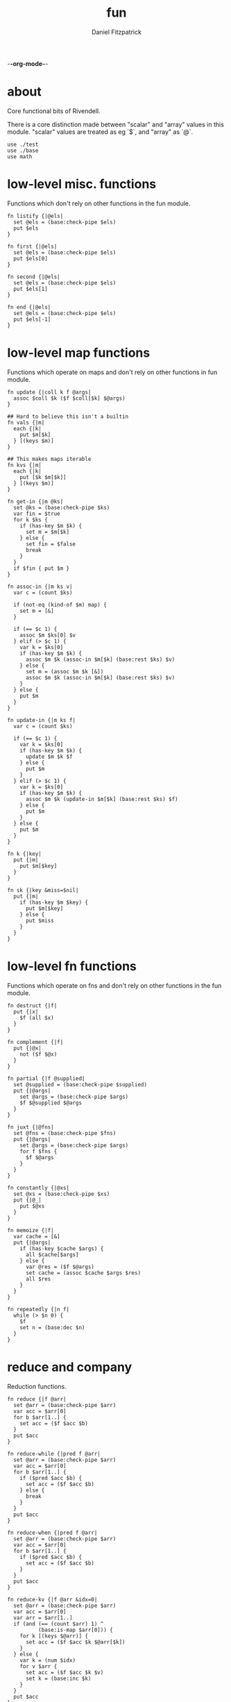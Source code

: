-*-org-mode-*-
#+TITLE: fun
#+AUTHOR: Daniel Fitzpatrick
#+OPTIONS: toc:t

* about

Core functional bits of Rivendell.

There is a core distinction made between "scalar" and "array" values in this
module.  "scalar" values are treated as eg `$`, and "array" as `@`.

#+begin_src elvish :tangle ./fun.elv
  use ./test
  use ./base
  use math
#+end_src

* low-level misc. functions

Functions which don't rely on other functions in the fun module.

#+begin_src elvish :tangle ./fun.elv
  fn listify {|@els|
    set @els = (base:check-pipe $els)
    put $els
  }

  fn first {|@els|
    set @els = (base:check-pipe $els)
    put $els[0]
  }

  fn second {|@els|
    set @els = (base:check-pipe $els)
    put $els[1]
  }

  fn end {|@els|
    set @els = (base:check-pipe $els)
    put $els[-1]
  }
#+end_src

* low-level map functions

Functions which operate on maps and don't rely on other functions in fun module.

#+begin_src elvish :tangle ./fun.elv
  fn update {|coll k f @args|
    assoc $coll $k ($f $coll[$k] $@args) 
  }

  ## Hard to believe this isn't a builtin
  fn vals {|m|
    each {|k|
      put $m[$k]
    } [(keys $m)]
  }

  ## This makes maps iterable
  fn kvs {|m|
    each {|k|
      put [$k $m[$k]]
    } [(keys $m)]
  }

  fn get-in {|m @ks|
    set @ks = (base:check-pipe $ks)
    var fin = $true
    for k $ks {
      if (has-key $m $k) {
        set m = $m[$k]
      } else {
        set fin = $false
        break
      }
    }
    if $fin { put $m }
  }

  fn assoc-in {|m ks v|
    var c = (count $ks)

    if (not-eq (kind-of $m) map) {
      set m = [&]
    }

    if (== $c 1) {
      assoc $m $ks[0] $v
    } elif (> $c 1) {
      var k = $ks[0]
      if (has-key $m $k) {
        assoc $m $k (assoc-in $m[$k] (base:rest $ks) $v)
      } else {
        set m = (assoc $m $k [&])
        assoc $m $k (assoc-in $m[$k] (base:rest $ks) $v)
      }
    } else {
      put $m
    }
  }

  fn update-in {|m ks f|
    var c = (count $ks)

    if (== $c 1) {
      var k = $ks[0]
      if (has-key $m $k) {
        update $m $k $f
      } else {
        put $m
      }
    } elif (> $c 1) {
      var k = $ks[0]
      if (has-key $m $k) {
        assoc $m $k (update-in $m[$k] (base:rest $ks) $f)
      } else {
        put $m
      }
    } else {
      put $m
    }
  }

  fn k {|key|
    put {|m|
      put $m[$key]
    }
  }

  fn sk {|key &miss=$nil|
    put {|m|
      if (has-key $m $key) {
        put $m[$key]
      } else {
        put $miss
      }
    }
  }
#+end_src

* low-level fn functions

Functions which operate on fns and don't rely on other functions in the fun module.

#+begin_src elvish :tangle ./fun.elv
  fn destruct {|f|
    put {|x|
      $f (all $x)
    }
  }

  fn complement {|f|
    put {|@x|
      not ($f $@x)
    }
  }

  fn partial {|f @supplied|
    set @supplied = (base:check-pipe $supplied)
    put {|@args|
      set @args = (base:check-pipe $args)
      $f $@supplied $@args
    }
  }

  fn juxt {|@fns|
    set @fns = (base:check-pipe $fns)
    put {|@args|
      set @args = (base:check-pipe $args)
      for f $fns {
        $f $@args
      }
    }
  }

  fn constantly {|@xs|
    set @xs = (base:check-pipe $xs)
    put {|@_|
      put $@xs
    }
  }

  fn memoize {|f|
    var cache = [&]
    put {|@args|
      if (has-key $cache $args) {
        all $cache[$args]
      } else {
        var @res = ($f $@args)
        set cache = (assoc $cache $args $res)
        all $res
      }
    }
  }

  fn repeatedly {|n f|
    while (> $n 0) {
      $f
      set n = (base:dec $n)
    }
  }
#+end_src

* reduce and company

Reduction functions.

#+begin_src elvish :tangle ./fun.elv
  fn reduce {|f @arr|
    set @arr = (base:check-pipe $arr)
    var acc = $arr[0]
    for b $arr[1..] {
      set acc = ($f $acc $b)
    }
    put $acc
  }

  fn reduce-while {|pred f @arr|
    set @arr = (base:check-pipe $arr)
    var acc = $arr[0]
    for b $arr[1..] {
      if ($pred $acc $b) {
        set acc = ($f $acc $b)
      } else {
        break
      }
    }
    put $acc
  }

  fn reduce-when {|pred f @arr|
    set @arr = (base:check-pipe $arr)
    var acc = $arr[0]
    for b $arr[1..] {
      if ($pred $acc $b) {
        set acc = ($f $acc $b)
      }
    }
    put $acc
  }

  fn reduce-kv {|f @arr &idx=0|
    set @arr = (base:check-pipe $arr)
    var acc = $arr[0]
    var arr = $arr[1..]
    if (and (== (count $arr) 1) ^
            (base:is-map $arr[0])) {
      for k [(keys $@arr)] {
        set acc = ($f $acc $k $@arr[$k])
      }
    } else {
      var k = (num $idx)
      for v $arr {
        set acc = ($f $acc $k $v)
        set k = (base:inc $k)
      }
    }
    put $acc
  }

  fn reductions {|f @arr|
    set @arr = (base:check-pipe $arr)
    var acc = $arr[0]
    put $acc
    for b $arr[1..] {
      set acc = ($f $acc $b)
      put $acc
    }
  }
#+end_src


* high-level fn functions

Functions which take and return functions.  They 'modify' them.

#+begin_src elvish :tangle ./fun.elv
  fn comp {|@fns|
    set @fns = (base:check-pipe $fns)
    put {|@x|
      set @x = (base:check-pipe $x)
      all (reduce {|a b| put [($b $@a)]} $x $@fns)
    }
  }

  fn box {|f|
    comp $f $listify~
  }
#+end_src


* filter functions

Functions which filter.

#+begin_src elvish :tangle ./fun.elv
  fn filter {|f @arr|
    set @arr = (base:check-pipe $arr)
    each {|x|
      var @res = ($f $x)
      if (> (count $res) 0) {
        if $@res {
          put $x
        }
      }
    } $arr
  }

  fn pfilter {|f @arr|
    set @arr = (base:check-pipe $arr)
    peach {|x|
      var @res = ($f $x)
      if (> (count $res) 0) {
        if $@res {
          put $x
        }
      }
    } $arr
  }

  fn remove {|f @arr|
    filter (complement $f) $@arr
  }

  fn premove {|f @arr|
    pfilter (complement $f) $@arr
  }
#+end_src


* into

This is an important function for consuming "array" values.

#+begin_src elvish :tangle ./fun.elv
  fn into {|container @arr ^
    &keyfn=$base:first~ ^
    &valfn=$base:second~ ^
    &collision=$nil|

    set @arr = (base:check-pipe $arr)
    if (and (eq (kind-of $container) map) (eq $collision $nil)) {
      reduce {|a b|
        assoc $a ($keyfn $b) ($valfn $b)
      } $container $@arr
    } elif (eq (kind-of $container) map) {
      reduce {|a b|
        var k = ($keyfn $b)
        var v = ($valfn $b)
        if (has-key $a $k) {
          set v = ($collision $a[$k] $v)
        }
        assoc $a $k $v
      } $container $@arr
    } elif (eq (kind-of $container) list) {
      base:concat2 $container $arr
    }

  }
#+end_src


* merge & company

Merge & related functions.

#+begin_src elvish :tangle ./fun.elv
  fn merge {|@maps|
    set @maps = (base:check-pipe $maps)
    reduce {|a b|
      reduce-kv $assoc~ $a $b
    } [&] $@maps
  }

  fn merge-with {|f @maps|
    set @maps = (base:check-pipe $maps)
    reduce {|a b|
      reduce-kv {|a k v|
        if (has-key $a $k) {
          update $a $k $f $v
        } else {
          assoc $a $k $v
        }
      } $a $b
    } [&] $@maps
  }
#+end_src


* array-producing functions

Functions which take an "array" and return a modified result

#+begin_src elvish :tangle ./fun.elv
  fn reverse {|@arr|
    set @arr = (base:check-pipe $arr)
    var i lim = 1 (base:inc (count $arr))
    while (< $i $lim) {
      put $arr[-$i]
      set i = (base:inc $i)
    }
  }

  fn distinct {|@args|
    set @args = (base:check-pipe $args)
    into [&] &keyfn=$put~ &valfn=(constantly $nil) $@args | keys (one)
  }

  fn unique {|@args &count=$false|
    var a
    set a @args = (base:check-pipe $args)
    if $count {
      var i = (num 1)
      for x $args {
        if (not-eq $x $a) {
          put [$i $a]
          set a i = $x 1
        } else {
          set i = (base:inc $i)
        }
      }
      put [$i (base:end $args)]
    } else {
      for x $args {
        if (not-eq $x $a) {
          put $a
          set a = $x
        }
      }
      put (base:end $args)
    }
  }

  fn replace {|smap coll|
    if (eq (kind-of $smap) list) {
      set smap = (reduce-kv $assoc~ [&] (all $smap))
    }

    if (eq (kind-of $coll) map) {
      set @coll = (kvs $coll)
    }

    each {|x|
      if (has-key $smap $x) {
        put $smap[$x]
      } else {
        put $x
      }
    } $coll
  }
#+end_src

* scalar-producing functions

Functions which return a "scalar".

#+begin_src elvish :tangle ./fun.elv
  fn concat {|@lists|
    set @lists = (base:check-pipe $lists)
    reduce $base:concat2~ [] $@lists
  }

  fn min-key {|f @arr|
    set @arr = (base:check-pipe $arr)
    var m = (into [&] $@arr &keyfn=$f &valfn=$put~)
    keys $m | math:min (all) | put $m[(one)]
  }

  fn max-key {|f @arr|
    set @arr = (base:check-pipe $arr)
    var m = (into [&] $@arr &keyfn=$f &valfn=$put~)
    keys $m | math:max (all) | put $m[(one)]
  }
#+end_src


* predicate runners

Functions which take a predicate and run it over a list.

#+begin_src elvish :tangle ./fun.elv
  fn some {|f @arr|
    set @arr = (base:check-pipe $arr)
    var res = []
    for a $arr {
      set @res = ($f $a)
      if (> (count $res) 0) {
        if $@res {
          break
        }
      }
    }
    put $@res
  }

  fn first-pred {|f @arr|
    set @arr = (base:check-pipe $arr)
    var res = []
    for a $arr {
      set @res = ($f $a)
      if (> (count $res) 0) {
        if $@res {
          put $a
          break
        }
      }
    }
  }

  fn not-every {|f @arr|
    some (complement $f) $@arr
  }

  fn every {|f @arr|
    not (not-every $f $@arr)
  }

  fn not-any {|f @arr|
    not (some $f $@arr)
  }


#+end_src


* map & company

Map functions

#+begin_src elvish :tangle ./fun.elv
  fn keep {|f @arr &pred=(complement $base:is-nil~)|
    set @arr = (base:check-pipe $arr)
    each {|x|
      var @fx = ($f $x)
      if (> (count $fx) 0) {
        if ($pred $@fx) {
          put $@fx
        }
      }
    } $arr
  }

  fn pkeep {|f @arr &pred=(complement $base:is-nil~)|
    set @arr = (base:check-pipe $arr)
    peach {|x|
      var @fx = ($f $x)
      if (> (count $fx) 0) {
        if ($pred $@fx) {
          put $@fx
        }
      }
    } $arr
  }

  fn map {|f @arr &lists=$nil &els=$nil|
    set @arr = (base:check-pipe $arr)
    if (eq $lists $false) {
      each $f $arr
    } elif (eq $lists $true) {
      if $els {
        each {|i|
          each {|l|
            put $l[$i]
          } $arr | $f (all)
        } [(range $els)]
      } else {
        map $f $@arr &els=(each $count~ $arr | math:min (all)) &lists=$lists
      }
    } else {
      map $f $@arr &els=$els &lists=(every $base:is-list~ $@arr)
    }
  }

  fn pmap {|f @arr &lists=$nil &els=$nil|
    set @arr = (base:check-pipe $arr)
    if (eq $lists $false) {
      peach $f $arr
    } elif (eq $lists $true) {
      if $els {
        peach {|i|
          each {|l|
            put $l[$i]
          } $arr | $f (all)
        } [(range $els)]
      } else {
        pmap $f $@arr &els=(each $count~ $arr | math:min (all)) &lists=$lists
      }
    } else {
      pmap $f $@arr &els=$els &lists=(every $base:is-list~ $@arr)
    }
  }

  fn mapcat {|f @arr &lists=$nil &els=$nil|
    map $f $@arr &lists=$lists &els=$els | concat
  }

  fn map-indexed {|f @arr|
    set @arr = (base:check-pipe $arr)
    var els = (count $arr)
    map $f [(range $els)] $arr &lists=$true &els=$els
  }

  fn keep-indexed {|f @arr &pred=(complement $base:is-nil~)|
    map-indexed {|i x|
      var @fx = ($f $i $x)
      if (> (count $fx) 0) {
        if ($pred $@fx) {
          put $@fx
        }
      }
    } $@arr
  }
#+end_src


* More array producing functions

Like the others, but higher level.

#+begin_src elvish :tangle ./fun.elv
  fn interleave {|@lists|
    set @lists = (base:check-pipe $lists)
    map $put~ $@lists &lists=$true &els=(each $count~ $lists | math:min (all))
  }

  fn interpose {|sep @arr|
    set @arr = (base:check-pipe $arr)
    var c = (base:dec (count $arr))
    map $put~ $arr [(repeat $c $sep)] &lists=$true &els=$c
    put $arr[$c]
  }

  fn partition {|n @args &step=$nil &pad=$nil|
    set @args = (base:check-pipe $args)
    if (and (> $n 0) (or (not $step) (> $step 0))) {
      each {|i|
        var li = [(drop $i $args | take $n)]
        if (== $n (count $li)) {
          put $li
        } elif (not-eq $pad $nil) {
          base:append $li (take (- $n (count $li)) $pad)
        }
      } [(range (count $args) &step=(or $step $n))]
    }
  }

  fn partition-all {|n @args|
    partition $n $@args &pad=[]
  }

  fn zipmap {|ks vs|
    interleave $ks $vs | partition 2 | into [&]
  }

  fn rest {|@xs|
    drop 1 $xs
  }

  fn iterate {|f n seed|
    var i = 1
    put $seed
    while (< $i $n) {
      set seed = ($f $seed)
      set i = (base:inc $i)
      put $seed
    }
  }

  fn take-nth {|n @arr|
    set @arr = (base:check-pipe $arr)
    partition 1 &step=$n $@arr | each $all~
  }

  fn take-while {|f @arr|
    set @arr = (base:check-pipe $arr)
    var res
    for x $arr {
      set @res = ($f $x)
      if (and (> (count $res) 0) $@res) {
        put $x
      } else {
        break
      }
    }
  }

  fn drop-while {|f @arr|
    set @arr = (base:check-pipe $arr)
    var res
    var i = 0
    for x $arr {
      set @res = ($f $x)
      if (and (> (count $res) 0) $@res) {
        set i = (base:inc $i)
      } else {
        break
      }
    }
    all $arr[$i..]
  }

  fn drop-last {|n @arr|
    set @arr = (base:check-pipe $arr)
    take (- (count $arr) $n) $arr
  }

  fn butlast {|@arr|
    set @arr = (base:check-pipe $arr)
    drop-last 1 $@arr
  }
#+end_src


* statistics

#+begin_src elvish :tangle ./fun.elv
  fn group-by {|f @arr|
    set @arr = (base:check-pipe $arr)
    into [&] $@arr &keyfn=$f &valfn=(box $put~) &collision=$base:concat2~
  }

  fn frequencies {|@arr|
    set @arr = (base:check-pipe $arr)
    into [&] $@arr &keyfn=$put~ &valfn=(constantly (num 1)) &collision=$'+~'
  }

  fn map-invert {|m &lossy=$true|
    if $lossy {
      kvs $m | into [&] &keyfn=$base:second~ &valfn=$base:first~
    } else {
      kvs $m | into [&] &keyfn=$base:second~ &valfn=(box $base:first~) &collision=$base:concat2~
    }
  }

  fn rand-sample {|n @arr|
    set @arr = (base:check-pipe $arr)
    for x $arr {
      if (<= (rand) $n) {
        put $x
      }
    }
  }

  fn sample {|n @arr|
    set @arr = (base:check-pipe $arr)
    var rand-idx = (comp $base:second~ $count~ (partial $randint~ 0))
    var f = (comp (juxt $base:second~ $rand-idx) (juxt $base:get~ $base:pluck~))
    iterate (box $f) (base:inc $n) ['' $arr] | drop 1 | each $base:first~
  }

  fn shuffle {|@arr|
    set @arr = (base:check-pipe $arr)
    sample (count $arr) $@arr
  }
#+end_src


* set operations

#+begin_src elvish :tangle ./fun.elv
  fn union {|@lists|
    set @lists = (base:check-pipe $lists)
    concat $@lists | all (one) | distinct
  }

  fn difference {|l1 @lists|
    set @lists = (base:check-pipe $lists)
    union $@lists ^
    | reduce $dissoc~ (into [&] $@l1 &keyfn=$put~ &valfn=(constantly $nil)) (all) ^
    | keys (one)
  }

  fn disj {|l @els|
    set @els = (base:check-pipe $els)
    reduce $dissoc~ (into [&] $@l &keyfn=$put~ &valfn=(constantly $nil)) $@els | keys (one)
  }

  fn intersection {|@lists|
    set @lists = (base:check-pipe $lists)
    var m = (each (destruct $distinct~) $lists ^
      | frequencies ^
      | map-invert (one) &lossy=$false)

    var c = (count $lists)
    if (has-key $m $c) {
      all $m[$c]
    }
  }

  fn subset {|l1 l2|
    or (eq $l1 []) ^
       (and (not-eq $l2 []) ^
            (every (partial $has-key~ (into [&] $@l2 &keyfn=$put~ &valfn=(constantly $nil))) $@l1))
  }

  fn superset {|l1 l2|
    or (eq $l2 []) ^
       (and (not-eq $l1 []) ^
            (every (partial $has-key~ (into [&] $@l1 &keyfn=$put~ &valfn=(constantly $nil))) $@l2))
  }

  fn overlaps {|l1 l2|
    some (partial $has-key~ (into [&] $@l1 &keyfn=$put~ &valfn=(constantly $nil))) $@l2
  }
#+end_src


* more map operations


#+begin_src elvish :tangle ./fun.elv
  fn select-keys {|m @ks|
    set @ks = (base:check-pipe $ks)
    reduce {|a b|
      if (has-key $m $b) {
        assoc $a $b $m[$b]
      } else {
        put $a
      }
    } [&] $@ks
  }

  fn rename-keys {|m kmap|
    merge ^
    (reduce $dissoc~ $m (keys $kmap)) ^
    (reduce-kv {|a k v|
        if (has-key $m $k) {
          assoc $a $v $m[$k]
        } else {
          put $m
        }
    } [&] $kmap)
  }

  fn index {|maps @ks|
    set @ks = (base:check-pipe $ks)
    group-by {|m| select-keys $m $@ks } (all $maps)
  }
#+end_src


* tables

Tables are considered a list of maps with a non-empty intersection of keys.

#+begin_src elvish :tangle ./fun.elv
  fn pivot {|@maps &from_row=name &to_row=name|
    set @maps = (base:check-pipe $maps)
    each {|nm|
      reduce {|a b|
        assoc $a $b[$from_row] $b[$nm]
      } [&$to_row=$nm] $@maps
    } [(each (comp {|m| dissoc $m $from_row} (box $keys~)) $maps | intersection)] # common cells
  }
#+end_src


* assertions

Some additional assertions for tests.

#+begin_src elvish :tangle ./fun.elv
  fn assert-equal-sets {|@expectation &fixtures=[&] &store=[&]|
    test:assert $expectation {|@reality|
      eq (into [&] $@expectation &keyfn=$put~ &valfn=(constantly $nil)) ^
         (into [&] $@reality &keyfn=$put~ &valfn=(constantly $nil))
    } &name=assert-differences-empty &fixtures=$fixtures &store=$store
  }

  fn assert-subset-of {|@expectation &fixtures=[&] &store=[&]|
    test:assert $expectation {|@reality|
      subset $reality $expectation
    } &name=assert-subset-of &fixtures=$fixtures &store=$store
  }

  fn assert-superset-of {|@expectation &fixtures=[&] &store=[&]|
    test:assert $expectation {|@reality|
      superset $reality $expectation
    } &name=assert-superset-of &fixtures=$fixtures &store=$store
  }
#+end_src


* tests

Tests for this module.

#+begin_src text :tangle ./fun.elv
  var tests = [Fun.elv
    '# Misc. functions'
    [listify
     'Captures input and shoves it into a list.'
     (test:assert-one [1 2 3])
     { put 1 2 3 | listify }
     { listify 1 2 3 }]

    [concat
     'A more generic version of `base:concat2`, which takes any number of lists'
     (test:assert-one [1 2 3 4 5 6 7 8 9])
     { concat [1 2 3] [4 5 6] [7 8 9] }
     { put [1 2 3] [4 5 6] [7 8 9] | concat }]

    [first
     "Returns the first element"
     (test:assert-one a)
     { first a b c }
     { put a b c | first }]

    [second
     "Returns the second element"
     (test:assert-one b)
     { second a b c }
     { put a b c | second }]

    [end
     "Returns the last element"
     (test:assert-one c)
     { end a b c }
     { put a b c | end }]

    [min-key/max-key
     "Returns the x for which `(f x)`, a number, is least, or most."
     "If there are multiple such xs, the last one is returned."
     (test:assert-one (num 11))
     { min-key $math:sin~ (range 20) }

     (test:assert-one (num 14))
     { max-key $math:sin~ (range 20) }]

    '# Statistics'
    [group-by
     'Returns a map of elements keyed by `(f x)`'
     (test:assert-one [&(num 1)=[a] &(num 2)=[as aa] &(num 3)=[asd] &(num 4)=[asdf qwer]])
     { group-by $count~ a as asd aa asdf qwer }
     { put a as asd aa asdf qwer | group-by $count~ }

     (test:assert-one [&a=[[&key=a &val=1] [&key=a &val=3]] &b=[[&key=b &val=1]]])
     { group-by {|m| put $m[key]} [&key=a &val=1] [&key=b &val=1] [&key=a &val=3]}]

    [frequencies
     'Returns a map of the number of times a thing appears'
     (test:assert-one [&a=(num 3) &b=(num 3) &c=(num 2) &d=(num 1) ^
                   &h=(num 2) &r=(num 1) &s=(num 2) &u=(num 2)])
     { frequencies (each $all~ [abba acdc rush bush]) }
     { each $all~ [abba acdc rush bush] | frequencies }]

    [map-invert
     "Does what's on the tin"
     (test:assert-one [&1=a &2=b &3=c])
     { map-invert [&a=1 &b=2 &c=3] }
     'Normally lossy.'
     (test:assert-one [&1=c &2=b])
     { map-invert [&a=1 &b=2 &c=1] }
     'You can tell it not to be lossy, though.'
     (test:assert-one [&1=[a c] &2=[b]])
     { map-invert [&a=1 &b=2 &c=1] &lossy=$false }]

    [rand-sample
     'Returns items from `@arr` with random probability of 0.0-1.0'
     (test:assert-nothing)
     { rand-sample 0 (range 10) }
     (assert-subset-of (range 10))
     { rand-sample 0.5 (range 10) }
     (test:assert-each (range 10))
     { rand-sample 1 (range 10) }
     { range 10 | rand-sample 1 }]

    [sample
     'Take n random samples from the input'
     (test:assert-all (test:assert-count 5) (assert-subset-of (range 10)))
     { sample 5 (range 10) }
     { range 10 | sample 5 }]

    [shuffle
     (test:assert-all (test:assert-count 10) (assert-equal-sets (range 10)))
     { shuffle (range 10) }
     { range 10 | shuffle }]

    '# Set functions'
    [union
     'Set theory union'
     (assert-equal-sets a b c d e f g h i)
     { union [a b c] [d b e f] [g e h i] }
     { put [a b c] [d b e f] [g e h i] | union }]

    [difference
     'Subtracts a bunch of sets from another'
     (assert-equal-sets b c)
     { difference [a b c] [a d e] }

     (assert-equal-sets c)
     { difference [a b c] [a d e] [b f g] }
     { put [a d e] [b f g] | difference [a b c] }]

    [disj
     'Like difference, but subtracts individual elements'
     (assert-equal-sets a b c f)
     { disj [a b c d e f g] d e g }
     { put d e g | disj [a b c d e f g] }]

    [intersection
     'Set theory intersection - returns only the items in all sets.'  
     (assert-equal-sets a b c)
     { intersection [a b c] }

     (assert-equal-sets b c)
     { intersection [a b c] [b c d] }
     { put [a b c] [b c d] | intersection }

     (assert-equal-sets c)
     { intersection [a b c] [b c d] [c d e] }]

    [subset
     'Predicate - returns true if l1 is a subset of l2.  False otherwise'
     (test:assert-one $true)
     { subset [a b c] [d e f b a c]}
     (test:assert-one $false)
     { subset [d e f b a c] [c b a]}]

    [superset
     'Predicate - returns true if l1 is a superset of l2.  False otherwise'
     (test:assert-one $true)
     { superset [d e f b a c] [a b c]}
     (test:assert-one $false)
     { superset [a b c] [d e f b a c]}]

    [overlaps
     'Predicate - returns true if l1 & l2 have a non-empty intersection.'
     (test:assert-one $true)
     { overlaps [a b c d e f g] [e f g h i j k] }
     (test:assert-one $false)
     { overlaps [a b c] [d e f] }]

    '# Map functions'
    [update
     'Updates a map element by applying a function to the value.'
     (test:assert-one [&a=(num 2)])
     { update [&a=1] a $base:inc~ }
     { update [&a=0] a $'+~' 2 }
     { put 2 | update [&a=0] a $'+~' (one) }
     { put 1 1 | update [&a=0] a $'+~' (all) }

     'It works on lists, too.'
     (test:assert-one [(num 2) 2 2])
     { update [1 2 2] 0 $base:inc~ }]

    [vals
     'sister fn to `keys`'
     (test:assert-each 1 2 3)
     { vals [&a=1 &b=2 &c=3] }]

    [kvs
     'Given [&k1=v1 &k2=v2 ...], returns a sequence of [k1 v1] [k2 v2] ... '
     (test:assert-each [a 1] [b 2] [c 3])
     { kvs [&a=1 &b=2 &c=3] }]

    [merge
     'Merges two or more maps.'
     (test:assert-one [&a=1 &b=2 &c=3 &d=4])
     { merge [&a=1 &b=2] [&c=3] [&d=4] }
     { put [&a=1 &b=2] [&c=3] [&d=4] | merge }

     'Uses the last value if it sees overlaps. Pay attention to the `a` in this example.'
     (test:assert-one [&a=3 &b=2 &c=4])
     { merge [&a=1 &b=2] [&a=3 &c=4] }

     'Works with zero-length input.'
     (test:assert-one [&])
     { merge [&] }
     { merge [&] [&] }]

    [merge-with
     'Like merge, but takes a function which aggregates shared keys.'
     (test:assert-one [&a=(num 4) &b=2 &c=4])
     { merge-with $'+~' [&a=1 &b=2] [&a=3 &c=4] }
     { put [&a=1 &b=2] [&a=3 &c=4] | merge-with $'+~' }
     { put $'+~' [&a=1 &b=2] [&a=3 &c=4] | merge-with (all) }]

    [select-keys
     'Returns a map with the requested keys.'
     (test:assert-one [&a=1 &c=3])
     { select-keys [&a=1 &b=2 &c=3] a c }
     { put a c | select-keys [&a=1 &b=2 &c=3] }
     "It won't add keys which aren't there."
     { select-keys [&a=1 &b=2 &c=3] a c d e f g}
     "It also works with lists."
     (test:assert-one [&0=1 &2=3])
     { select-keys [1 2 3] 0 0 2 }]

    [get-in
     'Returns nested elements.  Nonrecursive.'
     (test:assert-one v)
     { get-in [&a=[&b=[&c=v]]] a b c }
     { put a b c | get-in [&a=[&b=[&c=v]]] }
     'Works with lists.'
     { get-in [0 1 [2 3 [4 v]]] 2 2 1 }
     'Returns nothing when not found.'
     (test:assert-nothing)
     { get-in [&a=1 &b=2 &c=3] a b c }]

    [assoc-in
     'Nested assoc.  Recursive'
     (test:assert-one [&a=[&b=[&c=v]]])
     { assoc-in [&] [a b c] v }
     { assoc-in [&a=1] [a b c] v }
     { assoc-in [&a=[&b=1]] [a b c] v }
     { assoc-in [&a=[&b=[&c=1]]] [a b c] v }
     (test:assert-one [&a=[&b=[&c=v]] &b=2])
     { assoc-in [&a=1 &b=2] [a b c] v }]

    [update-in
     'Nested update. Recursive.'
     (test:assert-one [&a=[&b=[&c=(num 2)]]])
     { update-in [&a=[&b=[&c=(num 1)]]] [a b c] $base:inc~ }
     'Returns the map unchanged if not found.'
     (test:assert-one [&a=1 &b=2 &c=3])
     { update-in [&a=1 &b=2 &c=3] [a b c] $base:inc~ }]

    [rename-keys
     'Returns map `m` with the keys in kmap renamed to the vals in kmap'
     (test:assert-one [&newa=1 &newb=2])
     { rename-keys [&a=1 &b=2] [&a=newa &b=newb] }
     "Won't produce key collisions"
     (test:assert-one [&b=1 &a=2])
     { rename-keys [&a=1 &b=2] [&a=b &b=a] }]

    [index
     'returns a map with the maps grouped by the given keys'
     (test:assert-one [&[&weight=1000]=[[&name=betsy &weight=1000] [&name=shyq &weight=1000]] &[&weight=756]=[[&name=jake &weight=756]]])
     { index [[&name=betsy &weight=1000] [&name=jake &weight=756] [&name=shyq &weight=1000]] weight }
     { put weight | index [[&name=betsy &weight=1000] [&name=jake &weight=756] [&name=shyq &weight=1000]] }]

    [k
     'Takes a key and returns a closure which looks that key up in a map.'
     (test:assert-fn)
     { k a }
     (test:assert-one 1)
     { (k a) [&a=1 &b=2] }]

    [sk
     'Like `k`, but performs a safe lookup.'
     (test:assert-error)
     { (k a) [&] }
     (test:assert-one (num 0))
     { (sk a &miss=(num 0)) [&]}
     'By default returns `$nil`.'
     (test:assert-nil)
     { (sk a) [&] }]

    '# Function modifiers'
    [destruct
     'Works a bit like call, but returns a function.'
     "`+` doesn't work with a list..."
     (test:assert-error)
     { + [1 2 3] }

     "But it does with `destruct`"
     (test:assert-one (num 6))
     { (destruct $'+~') [1 2 3] }]

    [complement
     'Returns a function which negates the boolean result'
     (test:assert-one $true)
     { base:is-odd 1 }
     { (complement $base:is-odd~) 2 }]

    [partial
     'Curries arguments to functions'
     (test:assert-one (num 6))
     { + 1 2 3 }
     { (partial $'+~' 1) 2 3 }
     { (partial $'+~' 1 2) 3 }
     { put 2 3 | (partial $'+~' 1) }
     { put 1 | partial $'+~' | (one) 2 3 }]

    [juxt
     'Takes any number of functions and executes all of them on the input'
     (test:assert-each (num 0) (num 2) $true $false)
     { (juxt $base:dec~ $base:inc~ $base:is-odd~ $base:is-even~ ) 1}
     { put 1 | (juxt $base:dec~ $base:inc~ $base:is-odd~ $base:is-even~ )}
     { put $base:dec~ $base:inc~ $base:is-odd~ $base:is-even~ | juxt | (one) 1}]

    [constantly
    'Takes `@xs`. Returns a function which takes any number of args, and returns `@xs`'
    'The builtin will throw an error if you give it input args.'
    (test:assert-one a)
    { (constantly a) 1 2 3 }
    { put 1 2 3 | (constantly a) (all) }
    { put a | constantly | (one) 1 2 3 }

    (test:assert-one [a b c])
    { (constantly [a b c]) 1 2 3 }

    (test:assert-each a b c)
    { (constantly a b c) 1 2 3 }]

    [comp
     'Composes functions into a new fn.  Contrary to expectation, works left-to-right.'
     (test:assert-one (num 30))
     { (comp (partial $'*~' 5) (partial $'+~' 5)) 5 }
     { put 5 | (comp (partial $'*~' 5) (partial $'+~' 5)) }
     { put (partial $'*~' 5) (partial $'+~' 5) | comp | (one) 5 }]

    [box
     'Returns a function which calls `listify` on the result.  The function must have parameters.'
     (test:assert-one [1 2 3])
     { (box {|@xs| put $@xs}) 1 2 3 }
     { put 1 2 3 | (box {|@xs| put $@xs}) }
     { put {|@xs| put $@xs} | box (one) | (one) 1 2 3 }]

    [memoize
     'Caches function results so they return more quickly.  Function must be pure.'
     (test:assert-fn)
     { memoize {|n| sleep 1; * $n 10} }
     'Here, `$fixtures[f]` is a long running function.'
     (test:assert-count 2 &fixtures=[&f=(memoize {|n| sleep 1; * $n 10})])
     {|fixtures| time { $fixtures[f] 10 } | all }
     {|fixtures| time { $fixtures[f] 10 } | all }]

    [repeatedly
     'Takes a zero-arity function and runs it `n` times'
     (test:assert-count 10)
     { repeatedly 10 { randint 1000 } }]

    '# Reduce & company'
    [reduce
     'Reduce does what you expect.'
     (test:assert-one (num 6))
     { reduce $'+~' 1 2 3 }
     { put 1 2 3 | reduce $'+~' }
     { put $'+~' 1 2 3 | reduce (all) }

     "It's important to understand that `reduce` only returns scalar values."
     (test:assert-one [0 1 2])
     { reduce $base:append~ [] 0 1 2 }
     (test:assert-one [&a=1 &b=2])
     { reduce {|a b| assoc $a $@b} [&] [a 1] [b 2] }

     "You can get around this by using `box`.  `comp` is defined similarly, for instance."
     "A fun thing to try is `reductions` with the following test.  Just remove the call to `all`."
     (test:assert-each 0 1 2 3 4 5)
     { all (reduce (box {|a b| each {|x| put $x } $a; put $b }) [] 0 1 2 3 4 5) }]

    [reduce-when
     'convenience function for `reduce`.'
     (test:assert-one (num 100))
     { reduce {|acc n| if (base:is-odd $n) { + $acc $n } else { put $acc }} (range 20) }
     { reduce-when {|acc n| base:is-odd $n} $'+~' (range 20) }
     { reduce-when (comp $second~ $base:is-odd~) $'+~' (range 20) }]

    [reduce-while
     'short-curcuits the reduction when the predicate is met.'
     (test:assert-one (num 45))
     { reduce-while {|acc n| < $n 10} $'+~' (range 20) }]

    [reduce-kv
     'Like reduce, but the provided function params look like `[accumulator key value]` instead of [accumulator value]'
     'Most easily understood on a map.  In this example we swap the keys and values.'
     (test:assert-one [&1=a &2=c])
     { reduce-kv {|a k v| assoc $a $v $k} [&] [&a=1 &b=2 &c=2] }
     { put [&a=1 &b=2 &c=2] | reduce-kv {|a k v| assoc $a $v $k} [&] (one) }

     'Varargs are treated as an associative list, using the index as the key'
     (test:assert-one [&(num 0)=a &(num 1)=b &(num 2)=c])
     { reduce-kv {|a k v| assoc $a $k $v} [&] a b c }
     { put a b c | reduce-kv {|a k v| assoc $a $k $v} [&] (all) }
     { put [&] a b c | reduce-kv {|a k v| assoc $a $k $v} }

     "`reduce-kv` doesn't have to return a map.  Here, we also specify a starting index."
     (test:assert-one (num 14))
     { reduce-kv &idx=1 {|a k v| + $a (* $k $v)} 0 1 2 3}
     { put 0 1 2 3 | reduce-kv &idx=1 {|a k v| + $a (* $k $v)} }]

    [reductions
     'Essentially reduce, but it gives the intermediate values at each step'
     (test:assert-each 1 (num 3) (num 6))
     { reductions $'+~' 1 2 3 }
     { put 1 2 3 | reductions $'+~' }
     { put $'+~' 1 2 3 | reductions (all)}]

    '# Filter & company'
    [filter
     'Filter does what you expect.  `pfilter` works in parallel.'
     (test:assert-each (num 2) (num 4) (num 6) (num 8))
     { filter $base:is-even~ (range 1 10) }
     { range 1 10 | filter $base:is-even~ }

     "It treats empty resultsets as $false."
     { filter {|n| if (== (% $n 2) 0) { put $true }} (range 1 10) }

     "Same with `$nil`."
     { filter {|n| if (== (% $n 2) 0) { put $true } else { put $nil }} (range 1 10) }]

    [remove
     'Remove does what you expect.  `premove` works in parallel.'
     (test:assert-each (num 2) (num 4) (num 6) (num 8))
     { remove $base:is-odd~ (range 1 10) }
     { range 1 10 | remove $base:is-odd~ }]

    '# "Array" operations'
    [into
     'Shoves some input into the appropriate container.'
     (test:assert-one [1 2 3])
     { into [] 1 2 3 }
     { into [1] 2 3 }
     { put 1 2 3 | into [] }
     { put [] 1 2 3 | into (all) }

     'You can also shove into a map'
     (test:assert-one [&a=1 &b=2 &c=3])
     { into [&] [a 1] [b 2] [c 3] }
     { into [&b=2] [a 1] [c 3] }
     { put [a 1] [b 2] [c 3] | into [&] }

     'Into takes optional arguments for getting keys/vals from the input.'
     (test:assert-one [&s=0x73 &t=0x74 &u=0x75 &f=0x66])
     { use str; into [&] &keyfn=$put~ &valfn=$str:to-utf8-bytes~ (all stuff) }

     'Into also takes an optional argument for handling collisions.'
     (test:assert-one [&s=[0x73] &t=[0x74] &u=[0x75] &f=[0x66 0x66]])
     { use str; into [&] &keyfn=$put~ &valfn=(box $str:to-utf8-bytes~) &collision=$base:concat2~ (all stuff) }]

    [reverse
     "Does what's on the tin."
     (test:assert-each (num 5) (num 4) (num 3) (num 2) (num 1) (num 0))
     { reverse (range 6) }
     { range 6 | reverse }]

    [distinct
     "Returns a set of the elements in `@arr`."
     "Does not care about maintaining order."
     (assert-equal-sets 1 2 3 4 5)
     { distinct 1 2 2 3 3 3 4 4 4 4 5 5 5 5 5 }
     { distinct 1 2 3 2 3 3 4 4 5 5 5 4 4 5 5 }
     { put 1 2 2 3 3 3 4 4 4 4 5 5 5 5 5 | distinct }

     "It doesn't care about mathematical equality"
     (assert-equal-sets 1 1.0 (num 1) (num 1.0))
     { distinct 1 1.0 (num 1) (num 1.0) }]

    [unique
     "Like `uniq` but works with the data pipe."
     (test:assert-each 1 2 3 4 5)
     { unique 1 2 2 3 3 3 4 4 4 4 5 5 5 5 5 }
     { put 1 2 2 3 3 3 4 4 4 4 5 5 5 5 5 | unique }

     'Includes an optional `count` parameter.'
     (test:assert-each [(num 1) 1] [(num 2) 2] [(num 3) 3] [(num 4) 4] [(num 5) 5])
     { unique &count=$true 1 2 2 3 3 3 4 4 4 4 5 5 5 5 5 }
     { put 1 2 2 3 3 3 4 4 4 4 5 5 5 5 5 | unique &count=true }

     "It doesn't care about mathematical equality"
     (test:assert-each 1 1.0 (num 1) (num 1.0))
     { unique 1 1.0 (num 1) (num 1.0) }]

    [replace
     'Returns an "array" with elements of `coll` replaced according to `smap`.'
     'Works with combinations of lists & maps.'
     (test:assert-each zeroth second fourth zeroth)
     { replace [zeroth first second third fourth] [(num 0) (num 2) (num 4) (num 0)] }
     (test:assert-each four two 3 four 5 6 two)
     { replace [&2=two &4=four] [4 2 3 4 5 6 2] }
     (test:assert-one [&name=jack &postcode=wd12 &id=123])
     { replace [&[city london]=[postcode wd12]] [&name=jack &city=london &id=123] | into [&] }]

    [interleave
     'Returns an "array" of the first item in each list, then the second, etc.'
     (test:assert-each a 1 b 2 c 3)
     { interleave [a b c] [1 2 3] }

     'Understands mismatched lengths'
     { interleave [a b c d] [1 2 3] }
     { interleave [a b c] [1 2 3 4] }]

    [interpose
     'Returns an "array" of the elements seperated by `sep`.'
     (test:assert-one one)
     { interpose , one }
     (test:assert-each one , two)
     { interpose , one two }
     (test:assert-each one , two , three)
     { interpose , one two three }]

    [partition
     "partitions an "array" into lists of size n."
     (test:assert-each [(num 0) (num 1) (num 2)] ^
                   [(num 3) (num 4) (num 5)] ^
                   [(num 6) (num 7) (num 8)] ^
                   [(num 9) (num 10) (num 11)])
     { partition 3 (range 12) }
     { range 12 | partition 3 }

     "Drops items which don't complete the specified list size."
     { range 14 | partition 3 }

     'Specify `&step=n` to specify a "starting point" for each partition.'
     (test:assert-each [(num 0) (num 1) (num 2)] [(num 5) (num 6) (num 7)])
     { range 12 | partition 3 &step=5 }

     "`&step` can be < than the partition size."
     (test:assert-each [(num 0) (num 1)] [(num 1) (num 2)] [(num 2) (num 3)])
     { range 4 | partition 2 &step=1}

     "When there are not enough items to fill the last partition, a pad can be supplied."
     (test:assert-each [(num 0) (num 1) (num 2)] ^
                   [(num 3) (num 4) (num 5)] ^
                   [(num 6) (num 7) (num 8)] ^
                   [(num 9) (num 10) (num 11)] ^
                   [(num 12) (num 13) a])
     { range 14 | partition 3 &pad=[a] }

     "The size of the pad may exceed what is used."
     (test:assert-each [(num 0) (num 1) (num 2)] ^
                   [(num 3) (num 4) (num 5)] ^
                   [(num 6) (num 7) (num 8)] ^
                   [(num 9) (num 10) (num 11)] ^
                   [(num 12) a b])
     { range 13 | partition 3 &pad=[a b] }

     "...or not."
     (test:assert-each [(num 0) (num 1) (num 2)] ^
                   [(num 3) (num 4) (num 5)] ^
                   [(num 6) (num 7) (num 8)] ^
                   [(num 9) (num 10) (num 11)] ^
                   [(num 12)])
     { range 13 | partition 3 &pad=[] }]

    [partition-all
     'Convenience function for `partition` which supplies `&pad=[]`.'
     "Use when you don't want everything in the resultset."
     (test:assert-each [(num 0) (num 1) (num 2)] ^
                   [(num 3) (num 4) (num 5)] ^
                   [(num 6) (num 7) (num 8)] ^
                   [(num 9) (num 10) (num 11)] ^
                   [(num 12)])
     { partition-all 3 (range 13) }
     { range 13 | partition-all 3 }]

    [iterate
     "Returns an array of `(f x), (f (f x)), (f (f (f x)) ...)`, up to the nth element."
     (test:assert-each (num 1) (num 2) (num 3) (num 4) (num 5) (num 6) (num 7) (num 8) (num 9) (num 10))
     { iterate $base:inc~ 10 (num 1)}

     'My favorite example of iterate is to generate fibonacci numbers.  In increasingly functional style:'
     (test:assert-each (num 1) (num 1) (num 2) (num 3) (num 5) (num 8) (num 13) (num 21) (num 34) (num 55))
     { iterate {|l| put [$l[1] (+ $l[0] $l[1])]} 10 [(num 1) (num 1)] | each $base:first~ }
     { iterate (destruct {|a b| put [$b (+ $a $b)]}) 10 [(num 1) (num 1)] | each $base:first~ }
     { iterate (box (destruct (juxt $second~ $'+~'))) 10 [(num 1) (num 1)] | each $base:first~ }]

    [take-nth
     "Emits every nth element."
     (test:assert-each (num 0) (num 2) (num 4) (num 6) (num 8))
     { take-nth 2 (range 10) }
     { range 10 | take-nth 2 }]

    [take-while
     "Emits items until `(f x)` yields an empty or falsey value."
     (test:assert-each (num 0) (num 1) (num 2) (num 3) (num 4))
     { take-while (complement (partial $'<=~' 5)) (range 10) }
     { range 10 | take-while {|n| < $n 5 } }
     { take-while {|n| if (< $n 5) { put $true } } (range 10) }]

    [drop-while
     "Emits items until `(f x)` yields a non-empty or truthy value."
     (test:assert-each (num 5) (num 6) (num 7) (num 8) (num 9))
     { drop-while (complement (partial $'<=~' 5)) (range 10) }
     { range 10 | drop-while {|n| < $n 5 } }
     { drop-while {|n| if (< $n 5) { put $true } } (range 10) }]

    [drop-last
     'Drops the last n elements of `@arr`.'
     (test:assert-each (num 0) (num 1) (num 2) (num 3) (num 4) (num 5) (num 6) (num 7))
     { drop-last 2 (range 10) }
     { range 10 | drop-last 2 }]

    [butlast
     'Drops the last element of `@arr`.'
     (test:assert-each (num 0) (num 1) (num 2) (num 3) (num 4) (num 5) (num 6) (num 7) (num 8))
     { butlast (range 10) }
     { range 10 | butlast }]

    '# Predicate runners'
    [some
     "Returns the first truthy `(f x)`"
     "If f is a true predicate (takes an element, returns $true or $false), `some` tells you if at least one (any/some) x satisfies the predicate."
     'Opposite function is `not-any`'
     (test:assert-one $true)
     { some (partial $'>~' 5) (range 10) }
     { range 10 | some (partial $'>~' 5) }]

    [first-pred
     "`some` is useful for lots of things, but you probably want one of the other functions."
     (test:assert-one (num 2))
     { first-pred (comp $math:sin~ (partial $'<~' (num 0.9))) (range 10) }
     { range 10 | first-pred (comp $math:sin~ (partial $'<~' (num 0.9))) }]

    [every
     'returns true if each x satisfies the predicate.'
     (test:assert-one $true)
     { range 20 | each $math:sin~ [(all)] | every {|n| <= -1 $n 1} }]

    [not-every
     'opposite of `every`.'
     'returns true if at least one x fails to satisfy the predicate.'
     (test:assert-one $false)
     { range 20 | each $math:sin~ [(all)] | not-every {|n| <= -1 $n 1} }]

    [not-any
     'opposite of `some`.'
     'returns true if none of the elements satisfy the predicate'
     (test:assert-one $true)
     { range 20 | each $math:sin~ [(all)] | not-any {|n| > $n 1} }]

    '# Map functions'
    [keep
     'Returns an "array" of non-empty & non-nil results of `(f x)`.  `pkeep` works in parallel.'
     (test:assert-each (num 2) (num 4) (num 6) (num 8))
     { keep {|x| if (base:is-even $x) { put $x }} (range 1 10) }
     { keep {|x| if (base:is-even $x) { put $x } else { put $nil }} (range 1 10) }
     { range 1 10 | keep {|x| if (base:is-even $x) { put $x }} }

     'Additionally, you can specify your own predicate function instead.'
     (test:assert-each (num 6) (num 12) (num 18) (num 24))
     { keep (partial $'*~' 3) (range 1 10) &pred=$base:is-even~ }]

    [map
     '`map` is a more powerful than `each`.  It works with "array" values and reads from the pipe.  `pmap` works in parallel.'
     (test:assert-each (num 1) (num 2) (num 3) (num 4) (num 5))
     { map $base:inc~ (range 5) }
     { range 5 | map $base:inc~ }
     { each $base:inc~ [(range 5)] }

     "Unlike `each`, `map` understands what to do with multiple lists."
     (test:assert-each (num 22) (num 26) (num 30))
     { map $'+~' [1 2 3] [4 5 6] [7 8 9] [10 11 12] }

     "It also understands mismatches"
     { map $'+~' [1 2 3] [4 5 6] [7 8 9] [10 11 12 13 14 15] }

     "If you can, supply the optional parameters for faster performance."
     "For most operations, `&lists=$false` is enough."
     (test:assert-each (num 1) (num 2) (num 3) (num 4) (num 5))
     { map $base:inc~ (range 5) &lists=$false }

     "When working with lists, supply `&els` for faster performance."
     (test:assert-each (num 22) (num 26) (num 30))
     { map $'+~' [1 2 3] [4 5 6] [7 8 9] [10 11 12] &lists=$true &els=3 }

     "`map` can still process multiple lists the way that `each` does.  Just set `&lists=$false`."
     (test:assert-each 1 4 7)
     { each $base:first~ [[1 2 3] [4 5 6] [7 8 9]] }
     { map $base:first~ [1 2 3] [4 5 6] [7 8 9] &lists=$false }]

    [mapcat
     "Applies concat to the result of `(map f xs)`.  Here for convenience."
     (test:assert-one [1 2 3 4 5 6 7 8 9])
     { mapcat (box (destruct $reverse~)) [3 2 1] [6 5 4] [9 8 7] &lists=$false }

     "Here's some shenanigans.  What does it mean?  You decide."
     (test:assert-each [9 6 3 8 5 2 7 4 1])
     { mapcat (box $reverse~) [3 2 1] [6 5 4] [9 8 7] &els=(num 3) }]

    [map-indexed
     'Like map but the index is the first parameter'
     (test:assert-each [(num 0) s] [(num 1) t] [(num 2) u] [(num 3) f] [(num 4) f])
     { map-indexed {|i x| put [$i $x]} (all stuff) }
     { all stuff | map-indexed {|i x| put [$i $x]} }]

    [zipmap
     'Returns a map with the keys mapped to the corresponding vals'
     (test:assert-one [&a=1 &b=2 &c=3])
     { zipmap [a b c] [1 2 3] }

     'Understands mismatches'
     { zipmap [a b c d] [1 2 3] }
     { zipmap [a b c] [1 2 3 4] }]

    [keep-indexed
     'Returns all non-empty & non-nil results of `(f index item)`.'
     (test:assert-each b d f)
     { keep-indexed {|i x| if (base:is-odd $i) { put $x } else { put $nil }} a b c d e f g }

     'Of course, this works just as well.'
     { map-indexed {|i x| if (base:is-odd $i) { put $x } } a b c d e f g }

     'And supply your own predicate.'
     (test:assert-each [(num 1) b] [(num 3) d] [(num 5) f])
     { keep-indexed {|i x| put [$i $x]} a b c d e f g &pred=(comp $base:first~ $base:is-odd~) }]

    '# Table functions'
    [pivot
     'Tables are an "array" of maps with a non-empty intersection of keys.'
     'This function pivots them.'
     (test:assert-each [&name=weight &daniel=1000 &david=800 &vincent=600] ^
                   [&name=height &daniel=900  &david=700 &vincent=500])
     { pivot [&name=daniel  &weight=1000 &height=900] ^
             [&name=david   &weight=800  &height=700] ^
             [&name=vincent &weight=600  &height=500] }
     { put [&name=daniel  &weight=1000 &height=900] ^
           [&name=david   &weight=800  &height=700] ^
           [&name=vincent &weight=600  &height=500] ^
       | pivot }
     'Pivoting adds a new column called `name` and also uses the `name` coumn to identify each row, but this is configurable.'
     (test:assert-each [&bar=weight &daniel=1000 &david=800 &vincent=600] ^
                   [&bar=height &daniel=900  &david=700 &vincent=500])
     { pivot [&foo=daniel  &weight=1000 &height=900] ^
             [&foo=david   &weight=800  &height=700] ^
             [&foo=vincent &weight=600  &height=500] ^
             &from_row=foo &to_row=bar}]]
#+end_src
